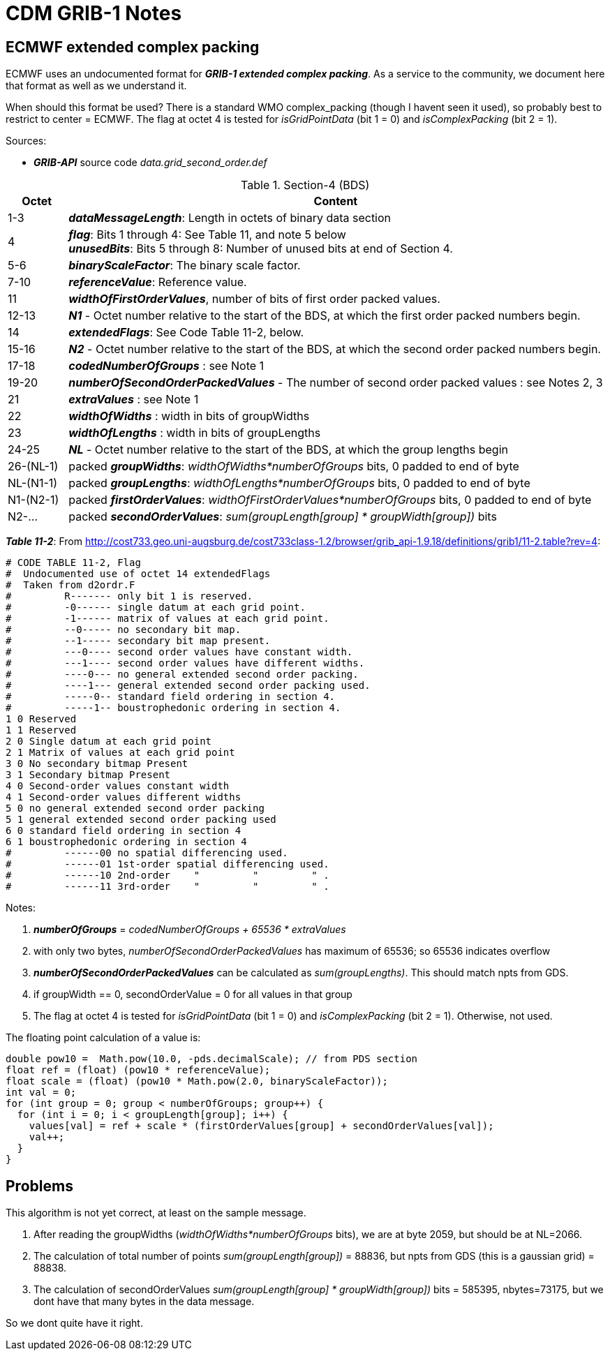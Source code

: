 :source-highlighter: coderay
[[threddsDocs]]

= CDM GRIB-1 Notes

== ECMWF extended complex packing

ECMWF uses an undocumented format for *_GRIB-1 extended complex packing_*.
As a service to the community, we document here that format as well as we understand it.

When should this format be used? There is a standard WMO complex_packing (though I havent seen it used), so probably
best to restrict to center = ECMWF. The flag at octet 4 is tested for _isGridPointData_ (bit 1 = 0) and _isComplexPacking_ (bit 2 = 1).

Sources:

* *_GRIB-API_* source code _data.grid_second_order.def_

[title="Section-4 (BDS)",width="100%",cols="10%,90%",options="header",]
|===
|Octet|Content
|1-3 |*_dataMessageLength_*: Length in octets of binary data section
|4 | *_flag_*: Bits 1 through 4: See Table 11, and note 5 below +
*_unusedBits_*: Bits 5 through 8: Number of unused bits at end of Section 4.
|5-6 | *_binaryScaleFactor_*: The binary scale factor.
|7-10 | *_referenceValue_*: Reference value.
|11 |*_widthOfFirstOrderValues_*, number of bits of first order packed values.
|12-13 |*_N1_* - Octet number relative to the start of the BDS, at which the first order packed numbers begin.
|14 | *_extendedFlags_*: See Code Table 11-2, below.
|15-16 |*_N2_* - Octet number relative to the start of the BDS, at which the second order packed numbers begin.
|17-18 |*_codedNumberOfGroups_* : see Note 1
|19-20 |*_numberOfSecondOrderPackedValues_* - The number of second order packed values : see Notes 2, 3
|21 | *_extraValues_* : see Note 1
|22 | *_widthOfWidths_* : width in bits of groupWidths
|23 | *_widthOfLengths_* : width in bits of groupLengths
|24-25 | *_NL_* - Octet number relative to the start of the BDS, at which the group lengths begin
|26-(NL-1)| packed *_groupWidths_*: _widthOfWidths*numberOfGroups_ bits, 0 padded to end of byte
|NL-(N1-1)| packed *_groupLengths_*: _widthOfLengths*numberOfGroups_ bits, 0 padded to end of byte
|N1-(N2-1)| packed *_firstOrderValues_*: _widthOfFirstOrderValues*numberOfGroups_ bits, 0 padded to end of byte
|N2-... | packed *_secondOrderValues_*: _sum(groupLength[group] * groupWidth[group])_ bits
|===

*_Table 11-2_*: From http://cost733.geo.uni-augsburg.de/cost733class-1.2/browser/grib_api-1.9.18/definitions/grib1/11-2.table?rev=4:
----
# CODE TABLE 11-2, Flag
#  Undocumented use of octet 14 extendedFlags
#  Taken from d2ordr.F
#         R------- only bit 1 is reserved.
#         -0------ single datum at each grid point.
#         -1------ matrix of values at each grid point.
#         --0----- no secondary bit map.
#         --1----- secondary bit map present.
#         ---0---- second order values have constant width.
#         ---1---- second order values have different widths.
#         ----0--- no general extended second order packing.
#         ----1--- general extended second order packing used.
#         -----0-- standard field ordering in section 4.
#         -----1-- boustrophedonic ordering in section 4.
1 0 Reserved
1 1 Reserved
2 0 Single datum at each grid point
2 1 Matrix of values at each grid point
3 0 No secondary bitmap Present
3 1 Secondary bitmap Present
4 0 Second-order values constant width
4 1 Second-order values different widths
5 0 no general extended second order packing
5 1 general extended second order packing used
6 0 standard field ordering in section 4
6 1 boustrophedonic ordering in section 4
#         ------00 no spatial differencing used.
#         ------01 1st-order spatial differencing used.
#         ------10 2nd-order    "         "         " .
#         ------11 3rd-order    "         "         " .
----

Notes:

. *_numberOfGroups_* = _codedNumberOfGroups + 65536 * extraValues_
. with only two bytes, _numberOfSecondOrderPackedValues_ has maximum of 65536; so 65536 indicates overflow
.  *_numberOfSecondOrderPackedValues_* can be calculated as _sum(groupLengths)_. This should match npts from GDS.
. if groupWidth == 0, secondOrderValue = 0 for all values in that group
. The flag at octet 4 is tested for _isGridPointData_ (bit 1 = 0) and _isComplexPacking_ (bit 2 = 1). Otherwise, not used.

The floating point calculation of a value is:

[source,java]
----
double pow10 =  Math.pow(10.0, -pds.decimalScale); // from PDS section
float ref = (float) (pow10 * referenceValue);
float scale = (float) (pow10 * Math.pow(2.0, binaryScaleFactor));
int val = 0;
for (int group = 0; group < numberOfGroups; group++) {
  for (int i = 0; i < groupLength[group]; i++) {
    values[val] = ref + scale * (firstOrderValues[group] + secondOrderValues[val]);
    val++;
  }
}
----

== Problems

This algorithm is not yet correct, at least on the sample message.

. After reading the groupWidths (_widthOfWidths*numberOfGroups_ bits), we are at byte 2059, but should be at NL=2066.
. The calculation of total number of points _sum(groupLength[group])_ = 88836, but npts from GDS (this is a gaussian grid) = 88838.
. The calculation of secondOrderValues _sum(groupLength[group] * groupWidth[group])_ bits = 585395, nbytes=73175,
but we dont have that many bytes in the data message.

So we dont quite have it right.

